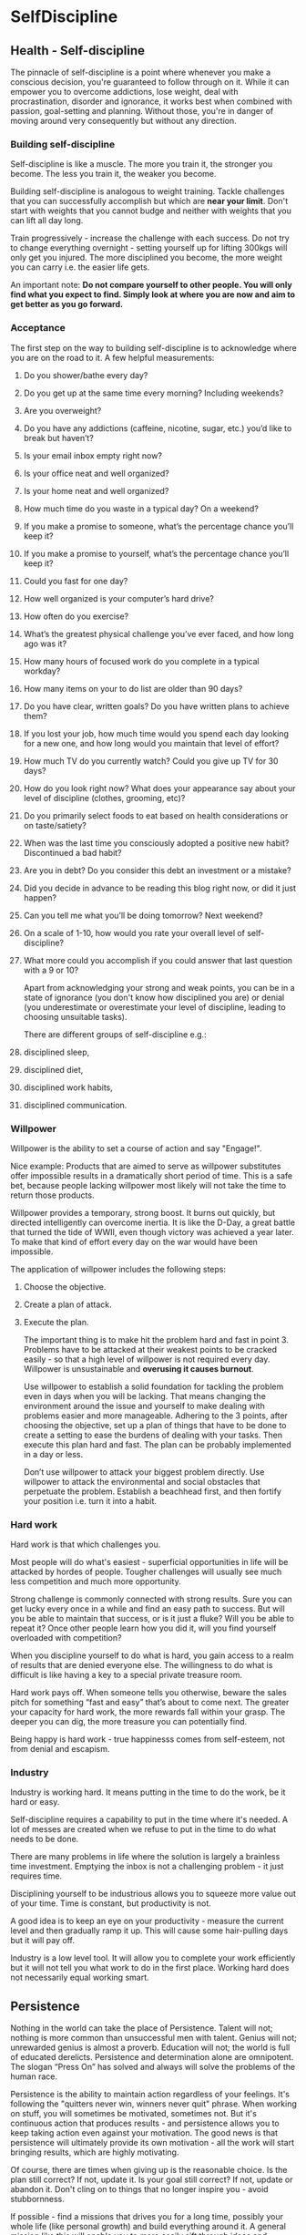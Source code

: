#+FILETAGS: :vimwiki:

* SelfDiscipline
** Health - Self-discipline

The pinnacle of self-discipline is a point where whenever you make a conscious decision, you're guaranteed to follow through on it.
While it can empower you to overcome addictions, lose weight, deal with procrastination, disorder and ignorance, it works best when combined with passion, goal-setting and planning.
Without those, you're in danger of moving around very consequently but without any direction.

*** Building self-discipline

Self-discipline is like a muscle. The more you train it, the stronger you become. The less you train it, the weaker you become.

Building self-discipline is analogous to weight training.
Tackle challenges that you can successfully accomplish but which are *near your limit*.
Don't start with weights that you cannot budge and neither with weights that you can lift all day long.

Train progressively - increase the challenge with each success.
Do not try to change everything overnight - setting yourself up for lifting 300kgs will only get you injured.
The more disciplined you become, the more weight you can carry i.e. the easier life gets.

An important note:
    *Do not compare yourself to other people. You will only find what you expect to find. Simply look at where you are now and aim to get better as you go forward.*

*** Acceptance

The first step on the way to building self-discipline is to acknowledge where you are on the road to it.
A few helpful measurements:
**** Do you shower/bathe every day?
**** Do you get up at the same time every morning? Including weekends?
**** Are you overweight?
**** Do you have any addictions (caffeine, nicotine, sugar, etc.) you’d like to break but haven’t?
**** Is your email inbox empty right now?
**** Is your office neat and well organized?
**** Is your home neat and well organized?
**** How much time do you waste in a typical day? On a weekend?
**** If you make a promise to someone, what’s the percentage chance you’ll keep it?
**** If you make a promise to yourself, what’s the percentage chance you’ll keep it?
**** Could you fast for one day?
**** How well organized is your computer’s hard drive?
**** How often do you exercise?
**** What’s the greatest physical challenge you’ve ever faced, and how long ago was it?
**** How many hours of focused work do you complete in a typical workday?
**** How many items on your to do list are older than 90 days?
**** Do you have clear, written goals? Do you have written plans to achieve them?
**** If you lost your job, how much time would you spend each day looking for a new one, and how long would you maintain that level of effort?
**** How much TV do you currently watch? Could you give up TV for 30 days?
**** How do you look right now? What does your appearance say about your level of discipline (clothes, grooming, etc)?
**** Do you primarily select foods to eat based on health considerations or on taste/satiety?
**** When was the last time you consciously adopted a positive new habit? Discontinued a bad habit?
**** Are you in debt? Do you consider this debt an investment or a mistake?
**** Did you decide in advance to be reading this blog right now, or did it just happen?
**** Can you tell me what you’ll be doing tomorrow? Next weekend?
**** On a scale of 1-10, how would you rate your overall level of self-discipline?
**** What more could you accomplish if you could answer that last question with a 9 or 10?

Apart from acknowledging your strong and weak points, you can be in a state of ignorance (you don't know how disciplined you are) or denial (you underestimate or overestimate your level of discipline, leading to choosing unsuitable tasks).

There are different groups of self-discipline e.g.:
**** disciplined sleep,
**** disciplined diet,
**** disciplined work habits,
**** disciplined communication.

*** Willpower

Willpower is the ability to set a course of action and say "Engage!".

Nice example: 
    Products that are aimed to serve as willpower substitutes offer impossible results in a dramatically short period of time.
    This is a safe bet, because people lacking willpower most likely will not take the time to return those products.

Willpower provides a temporary, strong boost.
It burns out quickly, but directed intelligently can overcome inertia.
It is like the D-Day, a great battle that turned the tide of WWII, even though victory was achieved a year later.
To make that kind of effort every day on the war would have been impossible.

The application of willpower includes the following steps:
**** Choose the objective.
**** Create a plan of attack.
**** Execute the plan.

The important thing is to make hit the problem hard and fast in point 3. 
Problems have to be attacked at their weakest points to be cracked easily - so that a high level of willpower is not required every day.
Willpower is unsustainable and *overusing it causes burnout*.

Use willpower to establish a solid foundation for tackling the problem even in days when you will be lacking.
That means changing the environment around the issue and yourself to make dealing with problems easier and more manageable.
Adhering to the 3 points, after choosing the objective, set up a plan of things that have to be done to create  a setting to ease the burdens of dealing with your tasks.
Then execute this plan hard and fast.
The plan can be probably implemented in a day or less.

Don’t use willpower to attack your biggest problem directly.
Use willpower to attack the environmental and social obstacles that perpetuate the problem.
Establish a beachhead first, and then fortify your position i.e. turn it into a habit.

*** Hard work

Hard work is that which challenges you.

Most people will do what's easiest - superficial opportunities in life will be attacked by hordes of people.
Tougher challenges will usually see much less competition and much more opportunity.

Strong challenge is commonly connected with strong results. Sure you can get lucky every once in a while and find an easy path to success. But will you be able to maintain that success, or is it just a fluke? Will you be able to repeat it? Once other people learn how you did it, will you find yourself overloaded with competition?

When you discipline yourself to do what is hard, you gain access to a realm of results that are denied everyone else. The willingness to do what is difficult is like having a key to a special private treasure room.

Hard work pays off. When someone tells you otherwise, beware the sales pitch for something “fast and easy” that’s about to come next. The greater your capacity for hard work, the more rewards fall within your grasp. The deeper you can dig, the more treasure you can potentially find.

Being happy is hard work - true happinesss comes from self-esteem, not from denial and escapism.

*** Industry

Industry is working hard.
It means putting in the time to do the work, be it hard or easy.

Self-discipline requires a capability to put in the time where it's needed.
A lot of messes are created when we refuse to put in the time to do what needs to be done.

There are many problems in life where the solution is largely a brainless time investment.
Emptying the inbox is not a challenging problem - it just requires time.

Disciplining yourself to be industrious allows you to squeeze more value out of your time.
Time is constant, but productivity is not.

A good idea is to keep an eye on your productivity - measure the current level and then gradually ramp it up.
This will cause some hair-pulling days but it will pay off.

Industry is a low level tool.
It will allow you to complete your work efficiently but it will not tell you what work to do in the first place.
Working hard does not necessarily equal working smart.

** Persistence
    Nothing in the world can take the place of Persistence. Talent will not; nothing is more common than unsuccessful men with talent. Genius will not; unrewarded genius is almost a proverb. Education will not; the world is full of educated derelicts. Persistence and determination alone are omnipotent. The slogan “Press On” has solved and always will solve the problems of the human race.

Persistence is the ability to maintain action regardless of your feelings.
It's following the "quitters never win, winners never quit" phrase.
When working on stuff, you will sometimes be motivated, sometimes not.
But it's continuous action that produces results - and persistence allows you to keep taking action even against your motivation.
The good news is that persistence will ultimately provide its own motivation - all the work will start bringing results, which are highly motivating.

Of course, there are times when giving up is the reasonable choice.
Is the plan still correct?
If not, update it.
Is your goal still correct?
If not, update or abandon it.
Don't cling on to things that no longer inspire you - avoid stubbornness.

If possible - find a missions that drives you for a long time, possibly your whole life (like personal growth) and build everything around it.
A general mission like this will enable you to more easily sift through ideas and potential projects and filter out those that do not align with your most precious mission.

The value of persistence comes from a vision of the future that is so compelling that you would give almost anything to make it real.
Following that, persistence of action comes from persistence of vision.
When you're clear about what you want  so that your vision does not change much, you'll be more consistent and persistent in your actions.
That leads to much better results.

Can you identify a part of your life where you’ve demonstrated a pattern of long-term persistence? If you can identify such an area, it may provide a clue to your mission — something you can work towards where passion and self-discipline function synergistically.
